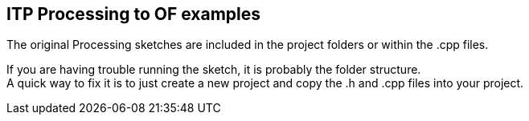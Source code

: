 == ITP Processing to OF examples ==

The original Processing sketches are included in the project folders or within the .cpp files.  

If you are having trouble running the sketch, it is probably the folder structure. +
A quick way to fix it is to just create a new project and copy the .h and .cpp files into your project.  


